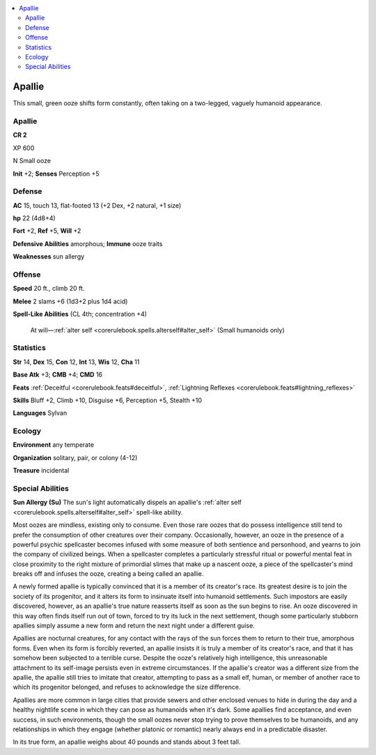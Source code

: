 
.. _`bestiary5.apallie`:

.. contents:: \ 

.. _`bestiary5.apallie#apallie`:

Apallie
********

This small, green ooze shifts form constantly, often taking on a two-legged, vaguely humanoid appearance.

Apallie
========

**CR 2** 

XP 600

N Small ooze

\ **Init**\  +2; \ **Senses**\  Perception +5

.. _`bestiary5.apallie#defense`:

Defense
========

\ **AC**\  15, touch 13, flat-footed 13 (+2 Dex, +2 natural, +1 size)

\ **hp**\  22 (4d8+4)

\ **Fort**\  +2, \ **Ref**\  +5, \ **Will**\  +2

\ **Defensive Abilities**\  amorphous; \ **Immune**\  ooze traits

\ **Weaknesses**\  sun allergy

.. _`bestiary5.apallie#offense`:

Offense
========

\ **Speed**\  20 ft., climb 20 ft.

\ **Melee**\  2 slams +6 (1d3+2 plus 1d4 acid)

\ **Spell-Like Abilities**\  (CL 4th; concentration +4)

 At will—:ref:`alter self <corerulebook.spells.alterself#alter_self>`\  (Small humanoids only)

.. _`bestiary5.apallie#statistics`:

Statistics
===========

\ **Str**\  14, \ **Dex**\  15, \ **Con**\  12, \ **Int**\  13, \ **Wis**\  12, \ **Cha**\  11

\ **Base Atk**\  +3; \ **CMB**\  +4; \ **CMD**\  16

\ **Feats**\  :ref:`Deceitful <corerulebook.feats#deceitful>`\ , :ref:`Lightning Reflexes <corerulebook.feats#lightning_reflexes>`

\ **Skills**\  Bluff +2, Climb +10, Disguise +6, Perception +5, Stealth +10

\ **Languages**\  Sylvan

.. _`bestiary5.apallie#ecology`:

Ecology
========

\ **Environment**\  any temperate

\ **Organization**\  solitary, pair, or colony (4-12)

\ **Treasure**\  incidental

.. _`bestiary5.apallie#special_abilities`:

Special Abilities
==================

\ **Sun Allergy (Su)**\  The sun's light automatically dispels an apallie's :ref:`alter self <corerulebook.spells.alterself#alter_self>`\  spell-like ability.

Most oozes are mindless, existing only to consume. Even those rare oozes that do possess intelligence still tend to prefer the consumption of other creatures over their company. Occasionally, however, an ooze in the presence of a powerful psychic spellcaster becomes infused with some measure of both sentience and personhood, and yearns to join the company of civilized beings. When a spellcaster completes a particularly stressful ritual or powerful mental feat in close proximity to the right mixture of primordial slimes that make up a nascent ooze, a piece of the spellcaster's mind breaks off and infuses the ooze, creating a being called an apallie.

A newly formed apallie is typically convinced that it is a member of its creator's race. Its greatest desire is to join the society of its progenitor, and it alters its form to insinuate itself into humanoid settlements. Such impostors are easily discovered, however, as an apallie's true nature reasserts itself as soon as the sun begins to rise. An ooze discovered in this way often finds itself run out of town, forced to try its luck in the next settlement, though some particularly stubborn apallies simply assume a new form and return the next night under a different guise.

Apallies are nocturnal creatures, for any contact with the rays of the sun forces them to return to their true, amorphous forms. Even when its form is forcibly reverted, an apallie insists it is truly a member of its creator's race, and that it has somehow been subjected to a terrible curse. Despite the ooze's relatively high intelligence, this unreasonable attachment to its self-image persists even in extreme circumstances. If the apallie's creator was a different size from the apallie, the apallie still tries to imitate that creator, attempting to pass as a small elf, human, or member of another race to which its progenitor belonged, and refuses to acknowledge the size difference.

Apallies are more common in large cities that provide sewers and other enclosed venues to hide in during the day and a healthy nightlife scene in which they can pose as humanoids when it's dark. Some apallies find acceptance, and even success, in such environments, though the small oozes never stop trying to prove themselves to be humanoids, and any relationships in which they engage (whether platonic or romantic) nearly always end in a predictable disaster.

In its true form, an apallie weighs about 40 pounds and stands about 3 feet tall.

